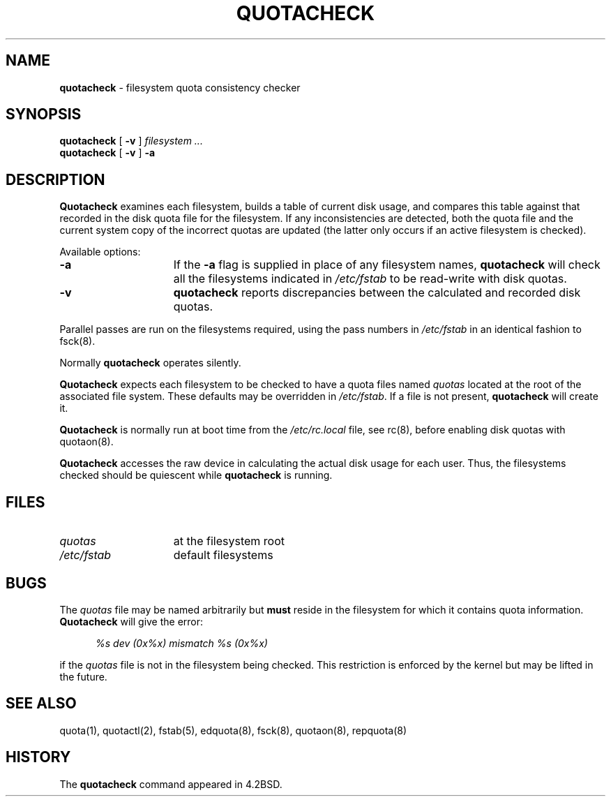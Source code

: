 .\" Copyright (c) 1983, 1990, 1991, 1993
.\"	The Regents of the University of California.  All rights reserved.
.\"
.\" This code is derived from software contributed to Berkeley by
.\" Robert Elz at The University of Melbourne.
.\"
.\" Redistribution and use in source and binary forms, with or without
.\" modification, are permitted provided that the following conditions
.\" are met:
.\" 1. Redistributions of source code must retain the above copyright
.\"    notice, this list of conditions and the following disclaimer.
.\" 2. Redistributions in binary form must reproduce the above copyright
.\"    notice, this list of conditions and the following disclaimer in the
.\"    documentation and/or other materials provided with the distribution.
.\" 3. All advertising materials mentioning features or use of this software
.\"    must display the following acknowledgement:
.\"	This product includes software developed by the University of
.\"	California, Berkeley and its contributors.
.\" 4. Neither the name of the University nor the names of its contributors
.\"    may be used to endorse or promote products derived from this software
.\"    without specific prior written permission.
.\"
.\" THIS SOFTWARE IS PROVIDED BY THE REGENTS AND CONTRIBUTORS ``AS IS'' AND
.\" ANY EXPRESS OR IMPLIED WARRANTIES, INCLUDING, BUT NOT LIMITED TO, THE
.\" IMPLIED WARRANTIES OF MERCHANTABILITY AND FITNESS FOR A PARTICULAR PURPOSE
.\" ARE DISCLAIMED.  IN NO EVENT SHALL THE REGENTS OR CONTRIBUTORS BE LIABLE
.\" FOR ANY DIRECT, INDIRECT, INCIDENTAL, SPECIAL, EXEMPLARY, OR CONSEQUENTIAL
.\" DAMAGES (INCLUDING, BUT NOT LIMITED TO, PROCUREMENT OF SUBSTITUTE GOODS
.\" OR SERVICES; LOSS OF USE, DATA, OR PROFITS; OR BUSINESS INTERRUPTION)
.\" HOWEVER CAUSED AND ON ANY THEORY OF LIABILITY, WHETHER IN CONTRACT, STRICT
.\" LIABILITY, OR TORT (INCLUDING NEGLIGENCE OR OTHERWISE) ARISING IN ANY WAY
.\" OUT OF THE USE OF THIS SOFTWARE, EVEN IF ADVISED OF THE POSSIBILITY OF
.\" SUCH DAMAGE.
.\"
.\"     @(#)quotacheck.8	8.1.1 (2.11BSD) 1996/1/24
.\"
.TH QUOTACHECK 8 "January 24, 1996"
.UC 5
.SH NAME
\fBquotacheck\fP \- filesystem quota consistency checker
.SH SYNOPSIS
.B quotacheck
[ \fB\-v\fP ]
.I filesystem ...
.br
.B quotacheck
[ \fB\-v\fP ]
\fB\-a\fP
.SH DESCRIPTION
.B Quotacheck
examines each filesystem,
builds a table of current disk usage,
and compares this table against that recorded
in the disk quota file for the filesystem.
If any inconsistencies are detected, both the
quota file and the current system copy of the
incorrect quotas are updated (the latter only
occurs if an active filesystem is checked).
.PP
Available options:
.sp
.TP 15
\fB\-a\fP
If the
\fB\-a\fP
flag is supplied in place of any filesystem names,
\fBquotacheck\fP
will check all the filesystems indicated in
\fI/etc/fstab\fP
to be read-write with disk quotas.
.TP 15
\fB\-v\fP
\fBquotacheck\fP
reports discrepancies between the
calculated and recorded disk quotas.
.PP
Parallel passes are run on the filesystems required,
using the pass numbers in
.I /etc/fstab
in an identical fashion to
fsck(8).
.PP
Normally
.B quotacheck
operates silently.
.PP
.B Quotacheck
expects each filesystem to be checked to have a
quota files named
.I quotas
located at the root of the associated file system.
These defaults may be overridden in
.IR /etc/fstab .
If a file is not present, 
.B quotacheck
will create it.
.PP
.B Quotacheck
is normally run at boot time from the
.I /etc/rc.local
file, see
rc(8),
before enabling disk quotas with
quotaon(8).
.PP
.B Quotacheck
accesses the raw device in calculating the actual
disk usage for each user.
Thus, the filesystems
checked should be quiescent while
.B quotacheck
is running.
.SH FILES
.TP 15
.I quotas
at the filesystem root
.TP 15
.I /etc/fstab
default filesystems
.SH BUGS
The \fIquotas\fP file may be named arbitrarily but \fBmust\fP reside in
the filesystem for which it contains quota information.
.B Quotacheck
will give the error:
.sp
.in +0.5i
.I %s dev (0x%x) mismatch %s (0x%x)
.sp
.in -0.5i
if the \fIquotas\fP file is not in the filesystem being checked.  This
restriction is enforced by the kernel but may be lifted in the future.
.SH SEE ALSO
quota(1),
quotactl(2),
fstab(5),
edquota(8),
fsck(8),
quotaon(8),
repquota(8)
.SH HISTORY
The
.B quotacheck
command appeared in 4.2BSD.
